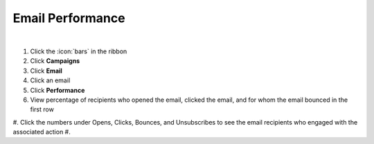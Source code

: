 Email Performance
=================

|

#. Click the :icon:`bars` in the ribbon
#. Click **Campaigns**
#. Click **Email**
#. Click an email
#. Click **Performance**
#. View percentage of recipients who opened the email, clicked the email, and for whom the email bounced in the first row
#. Click the numbers under Opens, Clicks, Bounces, and Unsubscribes to see the email recipients who engaged with the associated action
#.
